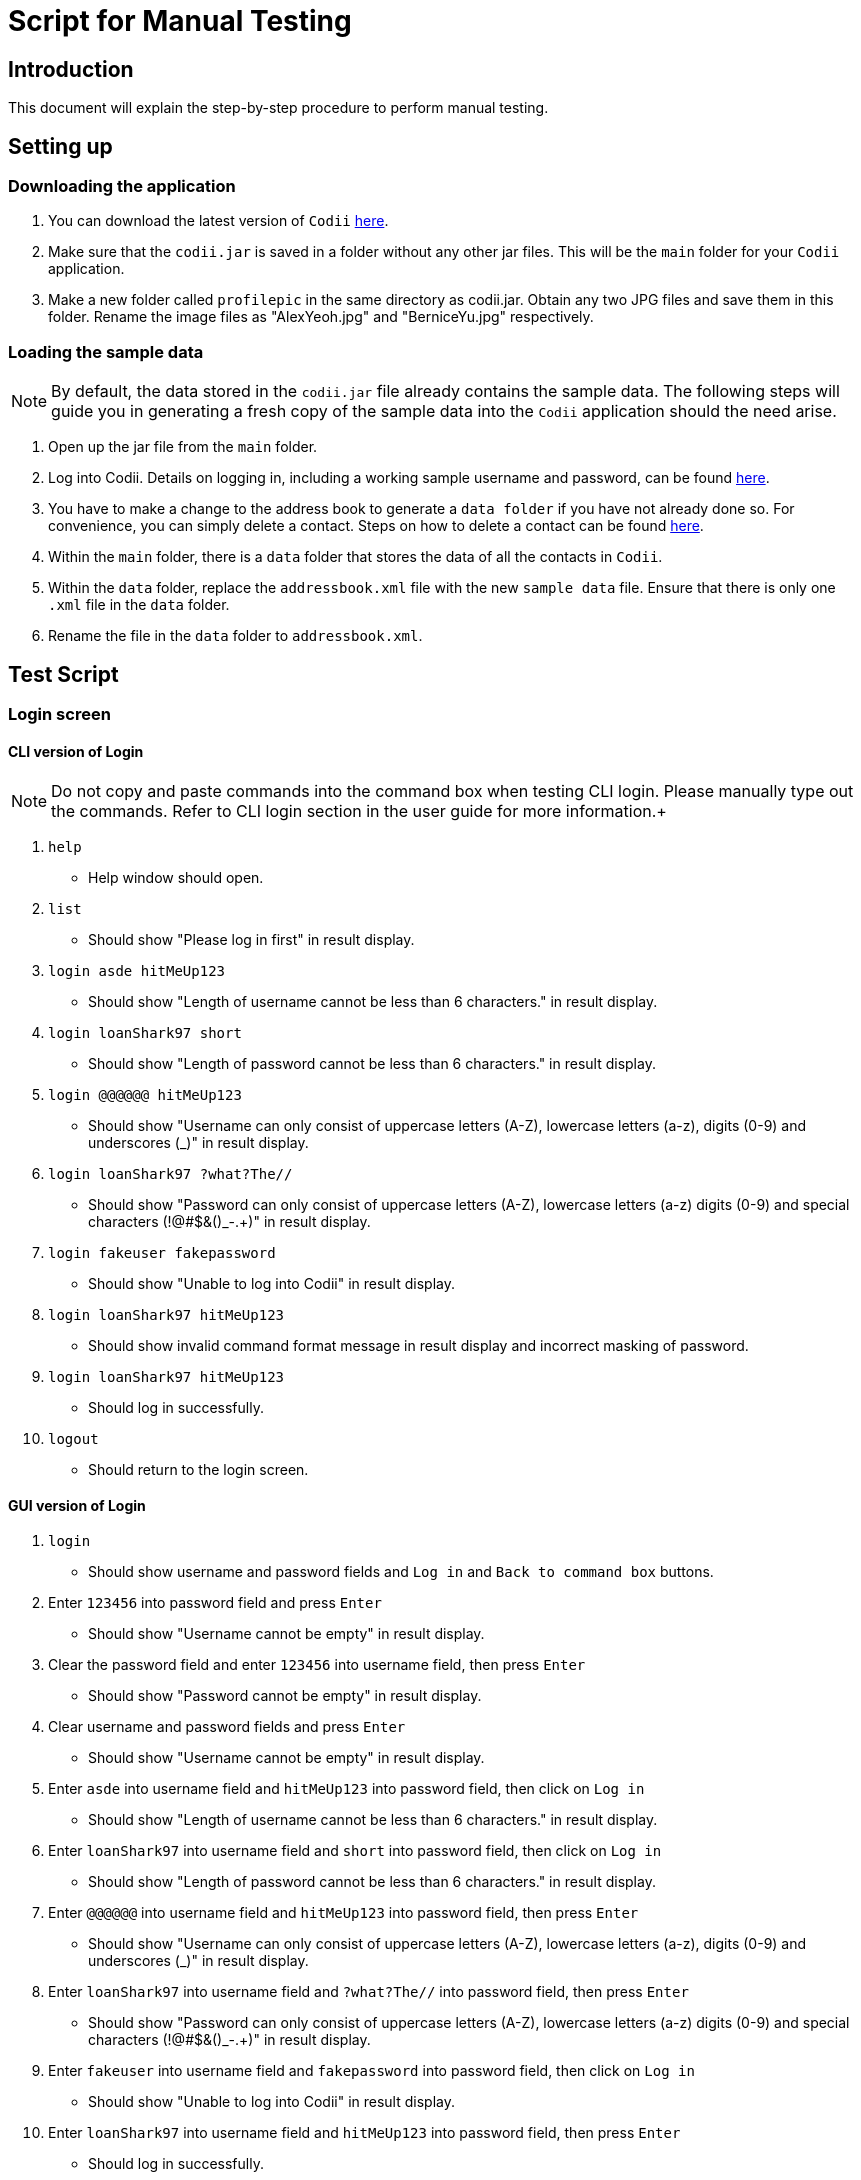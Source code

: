 = Script for Manual Testing
:experimental:

== Introduction
This document will explain the step-by-step procedure to perform manual testing. +

== Setting up

=== Downloading the application
.  You can download the latest version of `Codii` link:https://github.com/CS2103AUG2017-T17-B1/main/releases[here]. +
.  Make sure that the `codii.jar` is saved in a folder without any other jar files. This will be the `main` folder for your `Codii` application.
.  Make a new folder called `profilepic` in the same directory as codii.jar. Obtain any two JPG files and save them in this folder. Rename the image files as "AlexYeoh.jpg" and "BerniceYu.jpg" respectively.

=== Loading the sample data
[NOTE]
By default, the data stored in the `codii.jar` file already contains the sample data. The following steps will guide you in generating a fresh copy of the sample data
into the `Codii` application should the need arise. +

. Open up the jar file from the `main` folder.
. Log into Codii. Details on logging in, including a working sample username and password, can be found link:https://github.com/CS2103AUG2017-T17-B1/main/blob/master/docs/UserGuide.adoc#logging-into-the-address-book-application-using-command-line-interface-cli-code-login-code[here]. +
. You have to make a change to the address book to generate a `data folder` if you have not already done so. For convenience, you can simply delete a contact. Steps on how to delete a contact can be found
link:https://github.com/CS2103AUG2017-T17-B1/main/blob/master/docs/UserGuide.adoc#deleting-a-person-code-delete-code[here].
. Within the `main` folder, there is a `data` folder that stores the data of all the contacts in `Codii`.
. Within the `data` folder, replace the `addressbook.xml` file with the new `sample data` file. Ensure that there is only one `.xml` file in the `data` folder.
. Rename the file in the `data` folder to `addressbook.xml`.

== Test Script

=== Login screen

==== CLI version of Login
[NOTE]
Do not copy and paste commands into the command box when testing CLI login. Please manually type out the commands. Refer to CLI login section in the user guide for more information.+

. `help`
** Help window should open.
. `list`
** Should show "Please log in first" in result display.
. `login asde hitMeUp123`
** Should show "Length of username cannot be less than 6 characters." in result display.
. `login loanShark97 short`
** Should show "Length of password cannot be less than 6 characters." in result display.
. `login @@@@@@ hitMeUp123`
** Should show "Username can only consist of uppercase letters (A-Z), lowercase letters (a-z), digits (0-9) and underscores (_)" in result display.
. `login loanShark97 ?what?The//`
** Should show "Password can only consist of uppercase letters (A-Z), lowercase letters (a-z) digits (0-9) and special characters (!@#$&()_-.+)" in result display.
. `login fakeuser fakepassword`
** Should show "Unable to log into Codii" in result display.
. `login     loanShark97       hitMeUp123`
** Should show invalid command format message in result display and incorrect masking of password.
. `login loanShark97 hitMeUp123`
** Should log in successfully.
. `logout`
** Should return to the login screen.

==== GUI version of Login
. `login`
** Should show username and password fields and `Log in` and `Back to command box` buttons.
. Enter `123456` into password field and press kbd:[Enter]
** Should show "Username cannot be empty" in result display.
. Clear the password field and enter `123456` into username field, then press kbd:[Enter]
** Should show "Password cannot be empty" in result display.
. Clear username and password fields and press kbd:[Enter]
** Should show "Username cannot be empty" in result display.
. Enter `asde` into username field and `hitMeUp123` into password field, then click on `Log in`
** Should show "Length of username cannot be less than 6 characters." in result display.
. Enter `loanShark97` into username field and `short` into password field, then click on `Log in`
** Should show "Length of password cannot be less than 6 characters." in result display.
. Enter `@@@@@@` into username field and `hitMeUp123` into password field, then press kbd:[Enter]
** Should show "Username can only consist of uppercase letters (A-Z), lowercase letters (a-z), digits (0-9) and underscores (_)" in result display.
. Enter `loanShark97` into username field and `?what?The//` into password field, then press kbd:[Enter]
** Should show "Password can only consist of uppercase letters (A-Z), lowercase letters (a-z) digits (0-9) and special characters (!@#$&()_-.+)" in result display.
. Enter `fakeuser` into username field and `fakepassword` into password field, then click on `Log in`
** Should show "Unable to log into Codii" in result display.
. Enter `loanShark97` into username field and `hitMeUp123` into password field, then press kbd:[Enter]
** Should log in successfully.

=== After logging in

==== Changing themes
. `theme`
** Theme should be changed to a bright theme.
. `theme`
** Theme should be reverted to the dark theme.

==== Selection
. `select`
** The first person, Bernice Yu, should be selected.
. `s`
** The second person, Alex Yeoh, should be selected.
. `select 4`
** The fourth person, Charlotte Oliveiro, should be selected.
. `select 999`
** Should show "The person index provided is invalid" in result display.
. `select 20`
** The last person, Timmy Zhu, should be selected.
. `select`
** The first person, Bernice Yu, should be selected.
. Click on person card 3 (David Li)
** The third person, David Li, should be selected.

==== Addition

. `add`
** Should show invalid command format message in result display.
. `add n/John Doe hp/9765432 home/67776747 e/johnd@example.com a/311, Clementi Ave 2, #02-25 pc/123311 d/10000 int/2 dl/11-06-2018 op/61112111 t/friendly`
** Should show "Phone numbers can only contain numbers, and should be exactly 8 digits long" in result display.
. `add n/John Doe hp/98765432 home/67776747 e/johnd a/311, Clementi Ave 2, #02-25 pc/123311 d/10000 int/2 dl/11-06-2018 op/61112111 t/friendly`
** Should show "Person emails should be 2 alphanumeric/period strings separated by '@'" in result display.
. `add n/John Doe hp/98765432 home/67776747 e/johnd@example.com a/311, Clementi Ave 2, #02-25 pc/12331 d/10000 int/2 dl/11-06-2018 op/61112111 t/friendly`
** Should show "Postal code must be exactly 6 digits long" in result display.
. `add n/John Doe hp/98765432 home/67776747 e/johnd@example.com a/311, Clementi Ave 2, #02-25 pc/123311 d/0 int/2 dl/11-06-2018 op/61112111 t/friendly`
** Should show "Unable to add a person with no debt" in result display.
. `add n/John Doe hp/98765432 home/67776747 e/johnd@example.com a/311, Clementi Ave 2, #02-25 pc/123311 d/10000 int/2 dl/11-06-2018 op/61112111 t/friendly`
** John Doe should be added into the address book.
. `add n/Betty Crowe hp/91234567 home/61234567 e/bcrowe@example.com a/312, Clementi Ave 2, #05-52 pc/123312 d/1000`
** Betty Crowe should be added into the address book.

==== Deletion
. `delete 22`
** Better Crowe should be deleted from the address book.
. `select 21`
** The twenty first person, John Doe, should be selected.
. `d`
** John Doe should be deleted from the address book.

==== Editing
. `edit`
** Should show invalid command format message in result display.
. `edit 1 n/Alice Pauline`
** Bernice Yu’s `name` should be changed to "Alice Pauline"
. `select 4`
** Selected Charlotte Oliveiro.
. `edit pc/418132`
** Charlotte Oliveiro’s `postal code` and `general location` should be changed to "418132" and "Geylang, Eunos" respectively.
. `edit 2 td/0`
** Should show "Total debt cannot be set to zero" in result display.
. `edit 2 td/1`
** Should show "Total debt cannot be less than current debt" in result display.

==== Undoing
. `undo`
** Charlotte Oliveiro’s `postal code` and `general location` should be restored to "560011" and "Bishan, Ang Mo Kio" respectively.
. `undo`
** Alice Pauline should be renamed to "Bernice Yu".
. `undo`
** John Doe should be in the address book.

==== Redoing
. `redo`
** John Doe should be removed from the address book.

==== Sorting
. `sort email`
** Should show invalid command format message in result display.
. `sort debt`
** Contacts should be sorted in descending debt order.
. `sort name`
** Contacts should be sorted in ascending lexicographical order.
. `sort deadline`
** Contacts with existing debts should be sorted in increasing deadline order. Contacts that have cleared their debts should be at the bottom of the list.
. `sort cluster`
** Contacts should be sorted in their postal districts (select the contacts in order to verify).
. `sort`
** Contacts should be sorted in ascending lexicographical order.

====  Finding
. `find 1`
** Person list panel should be empty.
. `find li yu`
** Person list panel should show Bernice and David.

==== Displaying different lists
. `list`
** Should display full masterlist in person list panel.
. `blacklist`
** Should show Farhan, Herbert, Kanyee and Nigel in person list panel.
. `whitelist`
** Should show Gisela, Queenie, Sam and Timmy in person list panel.
. `overduelist`
** Should show David, Irfan, Monica and Ah Seng in person list panel.
. `ls`
** Should display full masterlist in person list panel.

==== Selecting contacts from "all contacts in this area" list panel
[NOTE]
This panel, also called the "nearby panel", is at the bottom of the info panel. To see it, you will need to scroll down.

. `select 1`
** Alex should be selected.
. `nearby 2`
** Roy should be selected.

==== Updating contacts that have repaid their debts
. `repaid 1`
** Alex’s debt should show $0/$10000, and if selected, should show the date repaid to the day this command is entered.
. `select 2`
** Selected Bernice.
. `repaid`
** Bernice’s debt should show $0/$500, and her date repaid should be the day this command is entered.
. `whitelist`
** Alex and Bernice should be in the person list panel.
. `undo`
** Bernice should be removed from the person list panel.
. `borrow 1 1`
** Alex should be removed from the person list panel.
. `repaid 1`
** Should show "Gisela Tan has already repaid debt!" in result display.

==== Banning contacts
. `ban 1`
** Should show "MASTERLIST: Alex Yeoh has been added to BLACKLIST" in the result display.
. `ban 2`
** Should show "MASTERLIST: Bernice Yu has been added to BLACKLIST" in the result display.
. `blacklist`
** Alex Yeoh, Bernice Yu, Farhan Mohammed, Kanyee North and Nigel Tan should be in the person list panel.
. `whitelist`
. `ban 1`
** Should show "WHITELIST: Gisela Tan has been added to BLACKLIST" in the result display and she should disappear from the whitelist.
. `overduelist`
. `ban 1`
** Should show "OVERDUELIST: David Li has been added to BLACKLIST" in the result display.

==== Unbanning contacts
. `list`
. `unban 3`
** Should show "Charlotte Oliveiro is not BLACKLISTED!" in the result display.
. `unban 4`
** Should show "MASTERLIST: Removed David Li from BLACKLIST" in the result display.
. `unban 1`
** Should show "MASTERLIST: Removed Alex Yeoh from BLACKLIST!" in the result display.
. `blacklist`
. `unban 1`
** Should show "BLACKLIST: Removed Bernice Yu from BLACKLIST" in the result display and Bernice Yu should disappear from the person list panel.
. `unban 2`
** Should show "BLACKLIST: Removed Gisela Tan from BLACKLIST" in the result display and Gisela Tan should disappear from the person list panel.
. `whitelist`
. `unban 1`
** Should show "Gisela Tan is not BLACKLISTED!" in the result display.

==== Setting a path to the profile pictures folder and adding/deleting profile pictures
[NOTE]
Go into the folder named `profilepic`, located in the same directory as codii.jar, and right click on any of the images. Click on `Properties` and copy the `Location` path.

. `list`
. `setpath C:/invalid/path/`
** Should show "Path is invalid!" in the result display.
. `setpath [paste copied path here]`
** Should show "Location to access profile pictures is now set!" in the result display.
. `addpic 1`
** Should show "MASTERLIST: Alex Yeoh profile picture has been updated!" in the result display and the display picture of the person should have been updated in the infopanel.
. `list`
. `addpic 2`
** Should show "MASTERLIST: Bernice Yu profile picture has been updated!" in the result display and the display picture of the person should have been updated in the infopanel.
. `list`
. `delpic 1`
** Should show "MASTERLIST: Alex Yeoh profile picture has been removed!" in the result display and the display picture of the person should have been updated in the infopanel.
. `list`
. `delpic 2`
** Should show "MASTERLIST: Bernice Yu profile picture has been removed!" in the result display and the display picture of the person should have been updated in the infopanel.
. `delpic 3`
** Should show "Charlotte Oliveiro does not have a profile picture!" in the result display.

==== Filter by tags
. `filter unpredictable`
** Should show "Showing all contacts with the tag(s): [unpredictable]2 persons listed!" in the result display. Liang Ah Hock and Nigel Tan should be shown in person list.
. `filter friendly cooperative`
** Should show "Showing all contacts with the tag(s): [friendly, cooperative] 8 persons listed!" in the result display. Eileen Choo, Gisela tan, Jacob Peters, Pasito Arioto, Queenie Lim, Roy Balakrishnan, Sam Bahdy and Timmmy Zhu should be shown in person list.
. `filter unfriendly violent tricky`
** Should show "Showing all contacts with the tag(s): [unfriendly, violent, tricky] 10 persons listed!" in the result display. Bernice Yu, Alex Yeoh, David Li, Charlotte Oliveiro, Irfan Ibrahim, Farhan Mohammed, Herbert He, Kanyee North, Monica Liza and Pasito Arioto should be shown in person list.
. `filter asdf`
** Should show "Showing all contacts with the tag(s): [asdf] 0 persons listed!" in the result display. No contacts should be shown in the person list.

==== Borrow more money
. `borrow 1 500`
** Should show "MASTERLIST: Bernice Yu has borrowed $500.00" in the result display. Current debt and total debt should increase by $500. Debt repayment progress bar should decrease.
. `borrow 1 0`
** Should show "MASTERLIST: Bernice Yu has borrowed $0.00" in the result display. Current debt and total debt should remain the same.
. `borrow 1 -100`
** Should show invalid command format message in the result display.
. `select 2`
. `borrow 200`
** Should show "MASTERLIST: Alex Yeoh has borrowed $200.00" in the result display. Current debt and total debt should increase by $200. Debt repayment progress bar should remain unchanged.

==== Payback money
. `payback 4 500`
** Should show "Amount paid back cannot be more than the debt owed" in the result display.
. `payback 4 100`
** Should show "MASTERLIST: Charlotte Oliveiro has paid $100.00 back" in the result display. Current debt should decrease by $100. Debt repayment progress bar should increase.
. `payback 5 0`
** Should show "MASTERLIST: Eileen Choo has paid $0.00 back" in the result display. Current debt should remain the same.
. `payback 5 -100`
** Should show invalid command format message in the result display.
. `select 6`
. `payback 200`
** Should show "MASTERLIST: Irfan Ibrahim has paid $200.00 back" in the result display. Current debt should decrease by $200. Debt repayment progress bar should increase.

